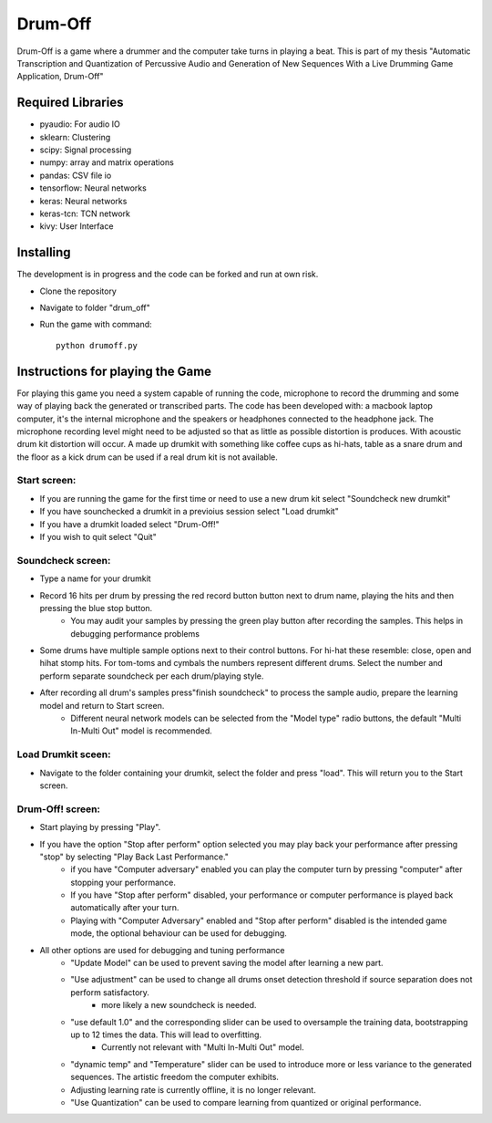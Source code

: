 ========
Drum-Off
========

Drum-Off is a game where a drummer and the computer take turns in playing a beat.
This is part of my thesis "Automatic Transcription and Quantization of Percussive Audio and Generation of New Sequences With a Live Drumming Game Application, Drum-Off"

Required Libraries
==================
- pyaudio: For audio IO
- sklearn: Clustering
- scipy: Signal processing
- numpy: array and matrix operations
- pandas: CSV file io
- tensorflow: Neural networks
- keras: Neural networks
- keras-tcn: TCN network
- kivy: User Interface

Installing
==========
The development is in progress and the code can be forked and run at own risk.

- Clone the repository
- Navigate to folder "drum_off"
- Run the game with command::

    python drumoff.py

Instructions for playing the Game
=================================

For playing this game you need a system capable of running the code, microphone to record the drumming and some way of playing back the generated or transcribed parts.
The code has been developed with: a macbook laptop computer, it's the internal microphone and the speakers or headphones connected to the headphone jack.
The microphone recording level might need to be adjusted so that as little as possible distortion is produces. With acoustic drum kit distortion will occur.
A made up drumkit with something like coffee cups as hi-hats, table as a snare drum and the floor as a kick drum can be used if a real drum kit is not available.

Start screen:
-------------

- If you are running the game for the first time or need to use a new drum kit select "Soundcheck new drumkit"
- If you have sounchecked a drumkit in a previoius session select "Load drumkit"
- If you have a drumkit loaded select "Drum-Off!"
- If you wish to quit select "Quit"

Soundcheck screen:
------------------

- Type a name for your drumkit
- Record 16 hits per drum by pressing the red record button button next to drum name, playing the hits and then pressing the blue stop button.
    - You may audit your samples by pressing the green play button after recording the samples. This helps in debugging performance problems
- Some drums have multiple sample options next to their control buttons. For hi-hat these resemble: close, open and hihat stomp hits. For tom-toms and cymbals the numbers represent different drums. Select the number and perform separate soundcheck per each drum/playing style.
- After recording all drum's samples press"finish soundcheck" to process the sample audio, prepare the learning model and return to Start screen.
    - Different neural network models can be selected from the "Model type" radio buttons, the default "Multi In-Multi Out" model is recommended.

Load Drumkit sceen:
-------------------

- Navigate to the folder containing your drumkit, select the folder and press "load". This will return you to the Start screen.

Drum-Off! screen:
-----------------

- Start playing by pressing "Play".

- If you have the option "Stop after perform" option selected you may play back your performance after pressing "stop" by selecting "Play Back Last Performance."
    - if you have "Computer adversary" enabled you can play the computer turn by pressing "computer" after stopping your performance.
    - If you have "Stop after perform" disabled, your performance or computer performance is played back automatically after your turn.
    - Playing with "Computer Adversary" enabled and "Stop after perform" disabled is the intended game mode, the optional behaviour can be used for debugging.
- All other options are used for debugging and tuning performance
    - "Update Model" can be used to prevent saving the model after learning a new part.
    - "Use adjustment" can be used to change all drums onset detection threshold if source separation does not perform satisfactory.
        - more likely a new soundcheck is needed.
    - "use default 1.0" and the corresponding slider can be used to oversample the training data, bootstrapping up to 12 times the data. This will lead to overfitting.
        - Currently not relevant with "Multi In-Multi Out" model.
    - "dynamic temp" and "Temperature" slider can be used to introduce more or less variance to the generated sequences. The artistic freedom the computer exhibits.
    - Adjusting learning rate is currently offline, it is no longer relevant.
    - "Use Quantization" can be used to compare learning from quantized or original performance.



